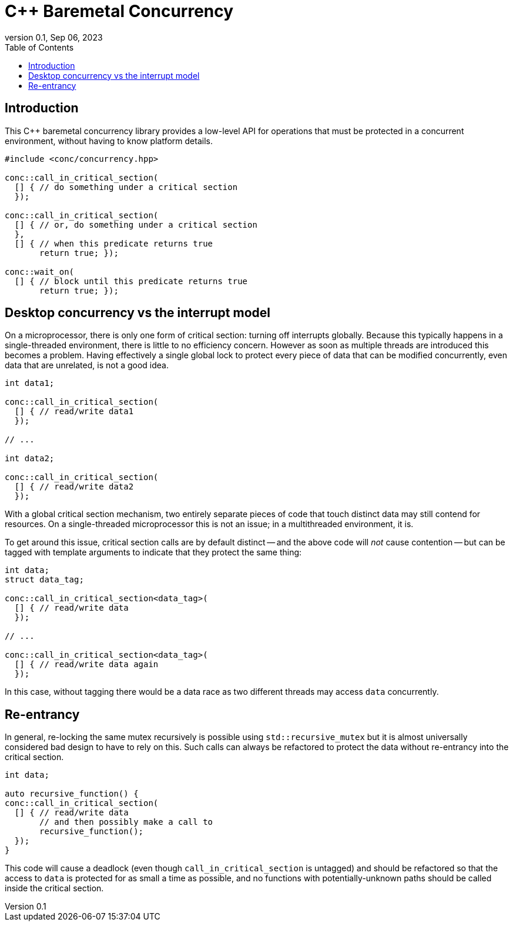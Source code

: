 = C++ Baremetal Concurrency
:revnumber: 0.1
:revdate: Sep 06, 2023
:source-highlighter: rouge
:rouge-style: base16.solarized
:source-language: c++
:toc: left

== Introduction

This C++ baremetal concurrency library provides a low-level API for operations
that must be protected in a concurrent environment, without having to know
platform details.

[source,cpp]
----
#include <conc/concurrency.hpp>

conc::call_in_critical_section(
  [] { // do something under a critical section
  });

conc::call_in_critical_section(
  [] { // or, do something under a critical section
  },
  [] { // when this predicate returns true
       return true; });

conc::wait_on(
  [] { // block until this predicate returns true
       return true; });
----

== Desktop concurrency vs the interrupt model

On a microprocessor, there is only one form of critical section: turning off
interrupts globally. Because this typically happens in a single-threaded
environment, there is little to no efficiency concern. However as soon as
multiple threads are introduced this becomes a problem. Having effectively a
single global lock to protect every piece of data that can be modified
concurrently, even data that are unrelated, is not a good idea.

[source,cpp]
----
int data1;

conc::call_in_critical_section(
  [] { // read/write data1
  });

// ...

int data2;

conc::call_in_critical_section(
  [] { // read/write data2
  });
----

With a global critical section mechanism, two entirely separate pieces of code
that touch distinct data may still contend for resources. On a single-threaded
microprocessor this is not an issue; in a multithreaded environment, it is.

To get around this issue, critical section calls are by default distinct -- and
the above code will _not_ cause contention -- but can be tagged with template
arguments to indicate that they protect the same thing:

[source,cpp]
----
int data;
struct data_tag;

conc::call_in_critical_section<data_tag>(
  [] { // read/write data
  });

// ...

conc::call_in_critical_section<data_tag>(
  [] { // read/write data again
  });
----

In this case, without tagging there would be a data race as two different threads may access `data` concurrently.

== Re-entrancy

In general, re-locking the same mutex recursively is possible using
`std::recursive_mutex` but it is almost universally considered bad design to
have to rely on this. Such calls can always be refactored to protect the data
without re-entrancy into the critical section.

[source,cpp]
----
int data;

auto recursive_function() {
conc::call_in_critical_section(
  [] { // read/write data
       // and then possibly make a call to
       recursive_function();
  });
}
----

This code will cause a deadlock (even though `call_in_critical_section` is
untagged) and should be refactored so that the access to `data` is protected for
as small a time as possible, and no functions with potentially-unknown paths
should be called inside the critical section.
